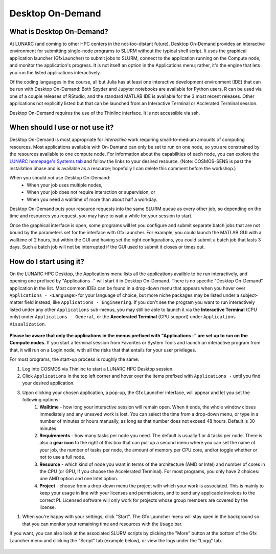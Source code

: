 Desktop On-Demand
=================


.. questions::

   - What is Desktop On-Demand?
   - When should I use or not use it?
   - How do I start using it?

   
   
.. objectives:: 

   - Short introduction to Desktop On-Demand
   - Typical setup and usage

    

What is Desktop On-Demand?
--------------------------
At LUNARC (and coming to other HPC centers in the not-too-distant future), Desktop On-Demand provides an interactive environment for submitting single-node programs to SLURM without the typical shell script. It uses the graphical application launcher (GfxLauncher) to submit jobs to SLURM, connect to the application running on the Compute node, and monitor the application's progress. It is not itself an option in the Applications menu; rather, it's the engine that lets you run the listed applications interactively.

Of the coding languages in the course, all but Julia has at least one interactive development environment (IDE) that can be run with Desktop On-Demand: Both Spyder and Jupyter notebooks are available for Python users, R can be used via one of a couple releases of RStudio, and the standard MATLAB IDE is available for the 3 most recent releases. Other applications not explicitly listed but that can be launched from an Interactive Terminal or Acclerated Terminal session.

Desktop On-Demand requires the use of the Thinlinc interface. It is not accessible via ssh. 


When should I use or not use it?
--------------------------------
Desktop On-Demand is most appropriate for *interactive* work requiring small-to-medium amounts of computing resources. Most applications available with On-Demand can only be set to run on one node, so you are constrained by the resources available to one compute node. For information about the capabilities of each node, you can explore the `LUNARC homepage's Systems tab <https://www.lunarc.lu.se/systems/>`_ and follow the links to your desired resource. (Note: COSMOS-SENS is past the installation phase and is available as a resource; hopefully I can delete this comment before the workshop.)

When you should *not* use Desktop On-Demand:
 - When your job uses multiple nodes,
 - When your job does not require interaction or supervision, or
 - When you need a walltime of more than about half a workday.

Desktop On-Demand puts your resource requests into the same SLURM queue as every other job, so depending on the time and resources you request, you may have to wait a while for your session to start.

Once the graphical interface is open, some programs will let you configure and submit separate batch jobs that are not bound by the parameters set for the interface with GfxLauncher. For example, you could launch the MATLAB GUI with a walltime of 2 hours, but within the GUI and having set the right configurations, you could submit a batch job that lasts 3 days. Such a batch job will not be interrupted if the GUI used to submit it closes or times out.


How do I start using it?
--------------------------
On the LUNARC HPC Desktop, the Applications menu lists all the applications availble to be run interactively, and opening one prefixed by "Applications -" will start it in Desktop On-Demand. There is no specific "Desktop On-Demand" application in the list. Most common IDEs can be found in a drop-down menu that appears when you hover over ``Applications - <Language>`` for your language of choice, but more niche packages may be listed under a subject-matter field instead, like ``Applications - Engineering``. If you don't see the program you want to run interactively listed under any other ``Applications`` sub-menus, you may still be able to launch it via the **Interactive Terminal** (CPU only) under ``Applications - General``, or the **Accelerated Terminal** (GPU support) under ``Applications - Visualization``.  

.. figure:: ../img/CosmosAppMenu.png
   :align: center

**Please be aware that only the applications in the menus prefixed with "Applications -" are set up to run on the Compute nodes.** If you start a terminal session from Favorites or System Tools and launch an interactive program from that, it will run on a Login node, with all the risks that that entails for your user privileges.

For most programs, the start-up process is roughly the same:

#. Log into COSMOS via Thinlinc to start a LUNARC HPC Desktop session.
#. Click ``Applications`` in the top left corner and hover over the items prefixed with ``Applications -`` until you find your desired application.
#. Upon clicking your chosen application, a pop-up, the Gfx Launcher interface, will appear and let you set the following options:
      #. **Walltime** - how long your interactive session will remain open. When it ends, the whole window closes immediately and any unsaved work is lost. You can select the time from a drop-down menu, or type in a number of minutes or hours manually, as long as that number does not exceed 48 hours. Default is 30 minutes.
      #. **Requirements** - how many tasks per node you need. The default is usually 1 or 4 tasks per node. There is also a **gear icon** to the right of this box that can pull up a second menu where you can set the name of your job, the number of tasks per node, the amount of memory per CPU core, and/or toggle whether or not to use a full node.
      #. **Resource** - which kind of node you want in terms of the architecture (AMD or Intel) and number of cores in the CPU (or GPU, if you choose the Accelerated Terminal). For most programs, you only have 2 choices: one AMD option and one Intel option.
      #. **Project** - choose from a drop-down menu the project with which your work is associated. This is mainly to keep your usage in line with your licenses and permissions, and to send any applicable invoices to the correct PI. Licensed software will only work for projects whose group members are covered by the license.

.. figure:: ../img/Cosmos-OnDemand-Matlab2023b-advreqs.png
   :width: 550
   :align: center
   The GfxLauncher GUI (here used to launch MATLAB). The box on the left is the basic menu and the box on the right is what pops up when the gear icon next to ``Requirements`` is clicked.

#. When you're happy with your settings, click "Start". The Gfx Launcher menu will stay open in the background so that you can monitor your remaining time and resources with the ``Usage`` bar.

If you want, you can also look at the associated SLURM scripts by clicking the "More" button at the bottom of the Gfx Launcher menu and clicking the "Script" tab (example below), or view the logs under the "Logg" tab.

.. figure:: ../img/Cosmos-OnDemand-Matlab2023b-more-script.png
   :width: 200
   :align: center
